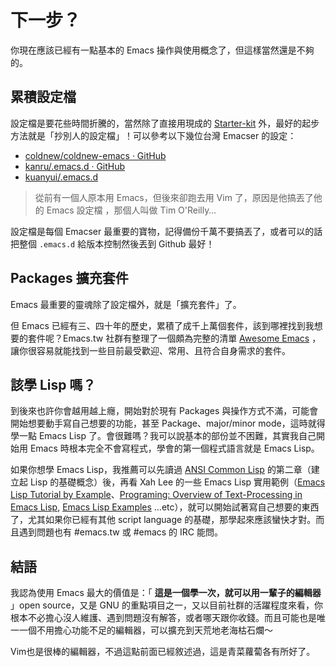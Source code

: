 * 下一步？

你現在應該已經有一點基本的 Emacs 操作與使用概念了，但這樣當然還是不夠的。

** 累積設定檔

設定檔是要花些時間折騰的，當然除了直接用現成的 [[https://github.com/emacs-tw/awesome-emacs#starter-kit][Starter-kit]] 外，最好的起步方法就是「抄別人的設定檔」！可以參考以下幾位台灣 Emacser 的設定：

- [[https://github.com/coldnew/coldnew-emacs][coldnew/coldnew-emacs · GitHub]]
- [[https://github.com/kanru/.emacs.d][kanru/.emacs.d · GitHub]]
- [[https://github.com/kuanyui/.emacs.d][kuanyui/.emacs.d]]


#+BEGIN_QUOTE
從前有一個人原本用 Emacs，但後來卻跑去用 Vim 了，原因是他搞丟了他的 Emacs 設定檔 ，那個人叫做 Tim O'Reilly...
#+END_QUOTE

設定檔是每個 Emacser 最重要的寶物，記得備份千萬不要搞丟了，或者可以的話把整個 =.emacs.d= 給版本控制然後丟到 Github 最好！

** Packages 擴充套件

Emacs 最重要的靈魂除了設定檔外，就是「擴充套件」了。

但 Emacs 已經有三、四十年的歷史，累積了成千上萬個套件，該到哪裡找到我想要的套件呢？Emacs.tw 社群有整理了一個頗為完整的清單 [[https://github.com/emacs-tw/awesome-emacs][Awesome Emacs]] ，讓你很容易就能找到一些目前最受歡迎、常用、且符合自身需求的套件。

** 該學 Lisp 嗎？
 
到後來也許你會越用越上癮，開始對於現有 Packages 與操作方式不滿，可能會開始想要動手寫自己想要的功能，甚至 Package、major/minor mode，這時就得學一點 Emacs Lisp 了。會很難嗎？我可以說基本的部份並不困難，其實我自己開始用 Emacs 時根本完全不會寫程式，學會的第一個程式語言就是 Emacs Lisp。

如果你想學 Emacs Lisp，我推薦可以先讀過 [[http://acl.readthedocs.org/en/latest/][ANSI Common Lisp]] 的第二章（建立起 Lisp 的基礎概念）後，再看 Xah Lee 的一些 Emacs Lisp 實用範例（[[http://ergoemacs.org/emacs/elisp_basics.html][Emacs Lisp Tutorial by Example]]、[[http://ergoemacs.org/emacs/elisp_editing_basics.html][Programing: Overview of Text-Processing in Emacs Lisp]], [[http://ergoemacs.org/emacs/elisp_examples.html][Emacs Lisp Examples]] ...etc），就可以開始試著寫自己想要的東西了，尤其如果你已經有其他 script language 的基礎，那學起來應該蠻快才對。而且遇到問題也有 #emacs.tw 或 #emacs 的 IRC 能問。

** 結語

我認為使用 Emacs 最大的價值是：「 *這是一個學一次，就可以用一輩子的編輯器* 」open source，又是 GNU 的重點項目之一，又以目前社群的活躍程度來看，你根本不必擔心沒人維護、遇到問題沒有解答，或者哪天跟你收錢。而且可能也是唯一一個不用擔心功能不足的編輯器，可以擴充到天荒地老海枯石爛～

Vim也是很棒的編輯器，不過這點前面已經敘述過，這是青菜蘿蔔各有所好了。
